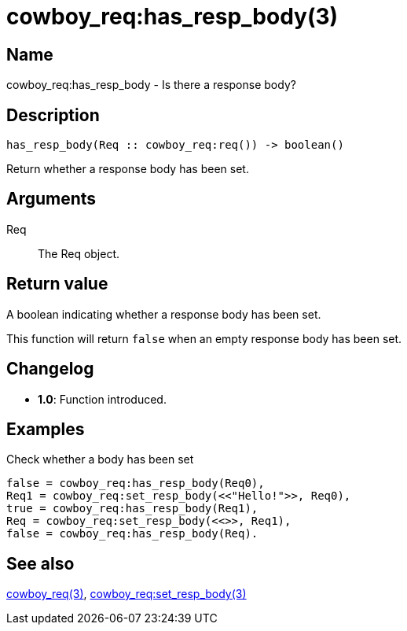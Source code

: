 = cowboy_req:has_resp_body(3)

== Name

cowboy_req:has_resp_body - Is there a response body?

== Description

[source,erlang]
----
has_resp_body(Req :: cowboy_req:req()) -> boolean()
----

Return whether a response body has been set.

== Arguments

Req::

The Req object.

== Return value

A boolean indicating whether a response body has been set.

This function will return `false` when an empty response
body has been set.

== Changelog

* *1.0*: Function introduced.

== Examples

.Check whether a body has been set
[source,erlang]
----
false = cowboy_req:has_resp_body(Req0),
Req1 = cowboy_req:set_resp_body(<<"Hello!">>, Req0),
true = cowboy_req:has_resp_body(Req1),
Req = cowboy_req:set_resp_body(<<>>, Req1),
false = cowboy_req:has_resp_body(Req).
----

== See also

link:man:cowboy_req(3)[cowboy_req(3)],
link:man:cowboy_req:set_resp_body(3)[cowboy_req:set_resp_body(3)]
